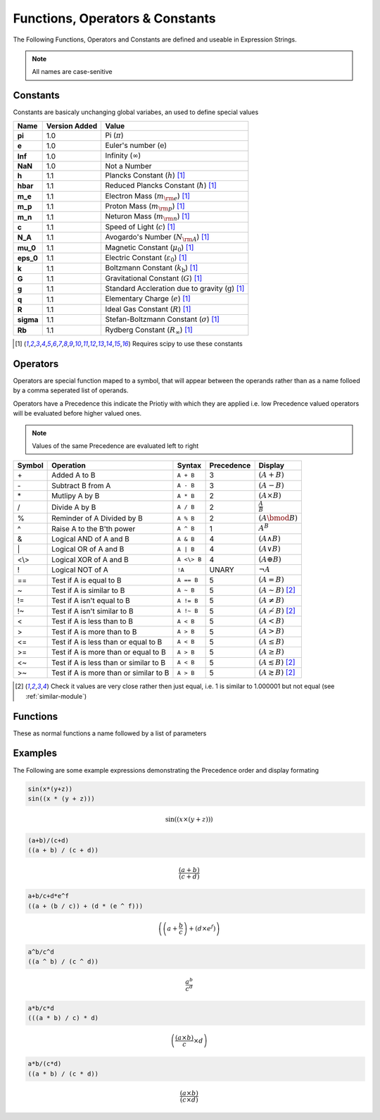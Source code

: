 Functions, Operators & Constants
================================
The Following Functions, Operators and Constants are defined and useable in Expression Strings.

.. note:: All names are case-senitive

Constants
---------

Constants are basicaly unchanging global variabes, an used to define special values

========== ============= =========================================================================
Name       Version Added Value
========== ============= =========================================================================
**pi**     1.0           Pi (:math:`\pi`)
**e**      1.0           Euler's number (:math:`\mathrm{e}`)
**Inf**    1.0           Infinity (:math:`\infty`)
**NaN**    1.0           Not a Number
**h**      1.1           Plancks Constant (:math:`h`) [#scipy-const]_
**hbar**   1.1           Reduced Plancks Constant (:math:`\hbar`) [#scipy-const]_
**m_e**    1.1           Electron Mass (:math:`m_{\rm e}`) [#scipy-const]_
**m_p**    1.1           Proton Mass (:math:`m_{\rm p}`) [#scipy-const]_
**m_n**    1.1           Neturon Mass (:math:`m_{\rm n}`) [#scipy-const]_
**c**      1.1           Speed of Light (:math:`c`) [#scipy-const]_
**N_A**    1.1           Avogardo's Number (:math:`N_{\rm A}`) [#scipy-const]_
**mu_0**   1.1           Magnetic Constant (:math:`\mu_0`) [#scipy-const]_
**eps_0**  1.1           Electric Constant (:math:`\varepsilon_0`) [#scipy-const]_
**k**      1.1           Boltzmann Constant (:math:`k_\mathrm{b}`) [#scipy-const]_
**G**      1.1           Gravitational Constant (:math:`G`) [#scipy-const]_
**g**      1.1           Standard Accleration due to gravity (:math:`\mathrm{g}`) [#scipy-const]_
**q**      1.1           Elementary Charge (:math:`\mathit{e}`) [#scipy-const]_
**R**      1.1           Ideal Gas Constant (:math:`R`) [#scipy-const]_
**sigma**  1.1           Stefan-Boltzmann Constant (:math:`\sigma`) [#scipy-const]_
**Rb**     1.1           Rydberg Constant (:math:`R_\infty`) [#scipy-const]_
========== ============= =========================================================================


.. [#scipy-const] Requires scipy to use these constants

Operators
---------

Operators are special function maped to a symbol, that will appear between the operands
rather than as a name folloed by a comma seperated list of operands.

Operators have a Precedence this indicate the Priotiy with which they are applied
i.e. low Precedence valued operators will be evaluated before higher valued ones.

.. note:: Values of the same Precedence are evaluated left to right

======= ======================================== ============= ========== ===============================================
Symbol  Operation                                Syntax        Precedence Display
======= ======================================== ============= ========== ===============================================
\+      Added A to B                             ``A + B``     3          :math:`\left(A + B\right)`
\-      Subtract B from A                        ``A - B``     3          :math:`\left(A - B\right)`
\*      Mutlipy A by B                           ``A * B``     2          :math:`\left(A \times B\right)`
/       Divide A by B                            ``A / B``     2          :math:`\frac{A}{B}`
%       Reminder of A Divided by B               ``A % B``     2          :math:`\left(A \bmod B\right)`
^       Raise A to the B'th power                ``A ^ B``     1          :math:`A^{B}`
&       Logical AND of A and B                   ``A & B``     4          :math:`\left(A \land B\right)`
\|      Logical OR of A and B                    ``A | B``     4          :math:`\left(A \lor B\right)`
\<\\\>  Logical XOR of A and B                   ``A <\> B``   4          :math:`\left(A \oplus B\right)`
!       Logical NOT of A                         ``!A``        UNARY      :math:`\neg A`
\=\=    Test if A is equal to B                  ``A == B``    5          :math:`\left(A = B\right)`
\~      Test if A is similar to B                ``A ~ B``     5          :math:`\left(A \sim B\right)` [#similar]_
\!\=    Test if A isn't equal to B               ``A != B``    5          :math:`\left(A \neq B\right)`
\!\~    Test if A isn't similar to B             ``A !~ B``    5          :math:`\left(A \nsim B\right)` [#similar]_
\<      Test if A is less than to B              ``A < B``     5          :math:`\left(A < B\right)`
\>      Test if A is more than to B              ``A > B``     5          :math:`\left(A > B\right)`
\<\=    Test if A is less than or equal to B     ``A < B``     5          :math:`\left(A \leq B\right)`
\>\=    Test if A is more than or equal to B     ``A > B``     5          :math:`\left(A \geq B\right)`
\<\~    Test if A is less than or similar to B   ``A < B``     5          :math:`\left(A \lesssim B\right)` [#similar]_
\>\~    Test if A is more than or similar to B   ``A > B``     5          :math:`\left(A \gtrsim B\right)` [#similar]_
======= ======================================== ============= ========== ===============================================

.. [#similar] Check it values are very close rather then just equal, i.e. 1 is similar to 1.000001 but not equal (see :ref:`similar-module`)

Functions
---------

These as normal functions a name followed by a list of parameters

================== ========================================= ==================================================== ===================================================
Name               Operation                                 Syntax        																				Display
================== ========================================= ==================================================== ===================================================
**abs**            Absolute value of A                       ``abs(A)``    																				:math:`\left|A\right|`
**sin**            Sine value of A                           ``sin(A)``    																				:math:`\sin\left(A\right)`
**cos**            Cosine value of A                         ``cos(A)``    																				:math:`\cos\left(A\right)`
**tan**            Tangent value of A                        ``tan(A)``    																				:math:`\tan\left(A\right)`
**re**             Real Compoent of A                        ``re(A)``     																				:math:`\Re\left(A\right)`
**im**             Imagery Compoent of A                     ``im(A)``     																				:math:`\Im\left(A\right)`
**sqrt**           Square root of A                          ``sqrt(A)``   																				:math:`\sqrt{A}`
**loc**   				 Gets specific value from array						 ``loc(A, idx)``																			:math:`\loc\left(A, idx\right)`
**last**   				 Last value in array											 ``last(A)``																					:math:`\last\left(A\right)`
**first**   		   First value in array											 ``first(A)``																					:math:`\first\left(A\right)`
**rloc**  			   Sub-array of array											   ``rloc(A, start, end)``															:math:`\rloc\left(A, start, end\right)`
**cumsum**   			 cumulative sum											       ``cumsum(A)``																				:math:`\cumsum\left(A\right)`
**is_last**   		 True if value is last in array						 ``is_last(A)``																				:math:`\is_last\left(A\right)`
**is_loc**   			 True if value at specified location			 ``is_loc(A, idx)``																		:math:`\is_loc\left(A, idx\right)`
**rank**  				 SQL RANK function											   ``rank(A)``																					:math:`\rank\left(A\right)`
**dense_rank**     SQL DENSE_RANK function									 ``dense_rank(A)``																		:math:`\dense_rank\left(A\right)`
**date**   				 Date of datetime											     ``date(A)``																					:math:`\date\left(A\right)`
**year**   				 Year of datetime											     ``year(A)``																					:math:`\year\left(A\right)`
**month**   			 Month of datetime											   ``month(A)``																					:math:`\month\left(A\right)`
**weekday**   		 Weekday of datetime											 ``weekday(A)``																				:math:`\weekday\left(A\right)`
**dayofyear**   	 Day of year of datetime									 ``dayofyear(A)``																			:math:`\dayofyear\left(A\right)`
**day**   				 Day of datetime											     ``day(A)``																					  :math:`\day\left(A\right)`
**hour**   				 Hour of datetime											     ``hour(A)``																					:math:`\hour\left(A\right)`
**minute**  			 Minute of datetime											   ``minute(A)``																				:math:`\minute\left(A\right)`
**second**         Second of datetime											   ``second(A)``																				:math:`\second\left(A\right)`
**microsecond**    Microsecond of datetime									 ``microsecond(A)``																		:math:`\microsecond\left(A\right)`
**days**           Days of timedelta											   ``days(A)``																					:math:`\days\left(A\right)`
**hours**          Hours of timedelta											   ``hours(A)``																					:math:`\hours\left(A\right)`
**minutes**        Minutes of timedelta											 ``minutes(A)``																				:math:`\minutes\left(A\right)`
**seconds**        Seconds of timedelta											 ``seconds(A)``																				:math:`\seconds\left(A\right)`
**now**						 Current datetime											     ``now(A)``																					  :math:`\now\left(A\right)`
**if**						 SQL IF function											     ``if(Condition, A, B)``															:math:`\if\left(Condition, A, B\right)`
**case**					 SQL CASE function											   ``case(cond_1, A, cond_2, B, C)``										:math:`\case\left(cond_1, A, cond_2, B, C\right)`
**coalesce**			 SQL COALESCE function										 ``coalesce(A, B)``																		:math:`\coalesce\left(A, B\right)`
**maximum**				 Max value within array										 ``maximum(A)``																				:math:`\maximum\left(A\right)`
**minimum**				 Min value within array										 ``minimum(A)``																				:math:`\minimum\left(A\right)`
**as_dt**					 Transform value or array to datetime			 ``as_dt(A)``																					:math:`\as_dt\left(A\right)`
**as_td**					 Transform value or array to timedelta		 ``as_td(A)``																					:math:`\as_td\left(A\right)`
**as_int**				 Transform value or array to int					 ``as_int(A)``																				:math:`\as_int\left(A\right)`
**as_float**			 Transform value or array to float				 ``as_float(A)``																			:math:`\as_float\left(A\right)`
================== ========================================= ==================================================== ===================================================

Examples
--------

The Following are some example expressions demonstrating the Precedence order and display formating

.. code-block:: none

	sin(x*(y+z))
	sin((x * (y + z)))

.. math::

	\sin\left(\left(x \times \left(y + z\right)\right)\right)

.. code-block:: none

	(a+b)/(c+d)
	((a + b) / (c + d))

.. math::

	\frac{\left(a + b\right)}{\left(c + d\right)}

.. code-block:: none

	a+b/c+d*e^f
	((a + (b / c)) + (d * (e ^ f)))

.. math::

	\left(\left(a + \frac{b}{c}\right) + \left(d \times e^{f}\right)\right)

.. code-block:: none

	a^b/c^d
	((a ^ b) / (c ^ d))

.. math::

	\frac{a^{b}}{c^{d}}

.. code-block:: none

	a*b/c*d
	(((a * b) / c) * d)

.. math::

	\left(\frac{\left(a \times b\right)}{c} \times d\right)

.. code-block:: none

	a*b/(c*d)
	((a * b) / (c * d))

.. math::

	\frac{\left(a \times b\right)}{\left(c \times d\right)}
